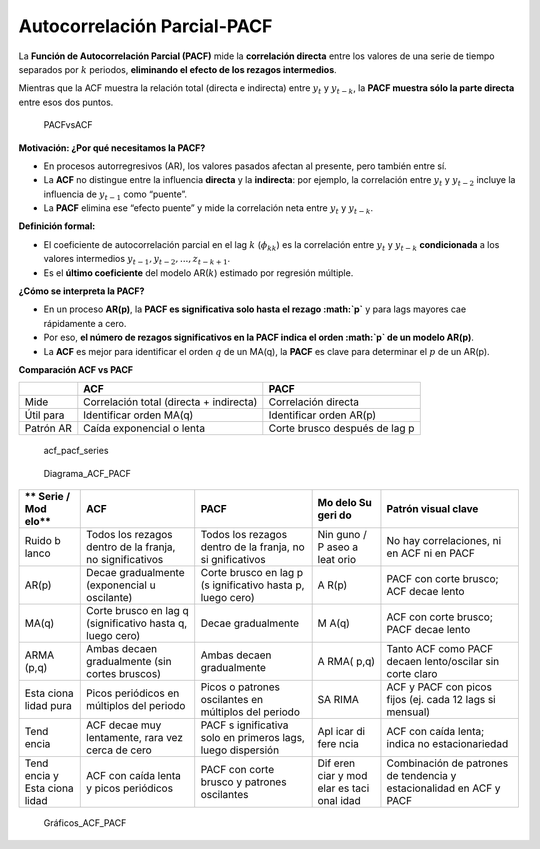 Autocorrelación Parcial-PACF
----------------------------

La **Función de Autocorrelación Parcial (PACF)** mide la **correlación
directa** entre los valores de una serie de tiempo separados por
:math:`k` periodos, **eliminando el efecto de los rezagos intermedios**.

Mientras que la ACF muestra la relación total (directa e indirecta)
entre :math:`y_t` y :math:`y_{t-k}`, la **PACF muestra sólo la parte
directa** entre esos dos puntos.

.. figure:: PACFvsACF.png
   :alt: PACFvsACF

   PACFvsACF

**Motivación: ¿Por qué necesitamos la PACF?**

-  En procesos autorregresivos (AR), los valores pasados afectan al
   presente, pero también entre sí.

-  La **ACF** no distingue entre la influencia **directa** y la
   **indirecta**: por ejemplo, la correlación entre :math:`y_t` y
   :math:`y_{t-2}` incluye la influencia de :math:`y_{t-1}` como
   “puente”.

-  La **PACF** elimina ese “efecto puente” y mide la correlación neta
   entre :math:`y_t` y :math:`y_{t-k}`.

**Definición formal:**

-  El coeficiente de autocorrelación parcial en el lag :math:`k`
   (:math:`\phi_{kk}`) es la correlación entre :math:`y_t` y
   :math:`y_{t-k}` **condicionada** a los valores intermedios
   :math:`y_{t-1}, y_{t-2}, ..., z_{t-k+1}`.

-  Es el **último coeficiente** del modelo AR(:math:`k`) estimado por
   regresión múltiple.

**¿Cómo se interpreta la PACF?**

-  En un proceso **AR(p)**, la **PACF es significativa solo hasta el
   rezago :math:`p`** y para lags mayores cae rápidamente a cero.

-  Por eso, **el número de rezagos significativos en la PACF indica el
   orden :math:`p` de un modelo AR(p)**.

-  La **ACF** es mejor para identificar el orden :math:`q` de un MA(q),
   la **PACF** es clave para determinar el :math:`p` de un AR(p).

**Comparación ACF vs PACF**

+-----------+---------------------------+---------------------------+
|           | ACF                       | PACF                      |
+===========+===========================+===========================+
| Mide      | Correlación total         | Correlación directa       |
|           | (directa + indirecta)     |                           |
+-----------+---------------------------+---------------------------+
| Útil para | Identificar orden MA(q)   | Identificar orden AR(p)   |
+-----------+---------------------------+---------------------------+
| Patrón AR | Caída exponencial o lenta | Corte brusco después de   |
|           |                           | lag p                     |
+-----------+---------------------------+---------------------------+

.. figure:: acf_pacf_series.png
   :alt: acf_pacf_series

   acf_pacf_series

.. figure:: Diagrama_ACF_PACF.png
   :alt: Diagrama_ACF_PACF

   Diagrama_ACF_PACF

+-------+----------------+--------------+------+---------------------+
| **    | **ACF**        | **PACF**     | **Mo | **Patrón visual     |
| Serie |                |              | delo | clave**             |
| /     |                |              | Su   |                     |
| Mod   |                |              | geri |                     |
| elo** |                |              | do** |                     |
+=======+================+==============+======+=====================+
| Ruido | Todos los      | Todos los    | Nin  | No hay              |
| b     | rezagos dentro | rezagos      | guno | correlaciones, ni   |
| lanco | de la franja,  | dentro de la | /    | en ACF ni en PACF   |
|       | no             | franja, no   | P    |                     |
|       | significativos | si           | aseo |                     |
|       |                | gnificativos | a    |                     |
|       |                |              | leat |                     |
|       |                |              | orio |                     |
+-------+----------------+--------------+------+---------------------+
| AR(p) | Decae          | Corte brusco | A    | PACF con corte      |
|       | gradualmente   | en lag p     | R(p) | brusco; ACF decae   |
|       | (exponencial u | (s           |      | lento               |
|       | oscilante)     | ignificativo |      |                     |
|       |                | hasta p,     |      |                     |
|       |                | luego cero)  |      |                     |
+-------+----------------+--------------+------+---------------------+
| MA(q) | Corte brusco   | Decae        | M    | ACF con corte       |
|       | en lag q       | gradualmente | A(q) | brusco; PACF decae  |
|       | (significativo |              |      | lento               |
|       | hasta q, luego |              |      |                     |
|       | cero)          |              |      |                     |
+-------+----------------+--------------+------+---------------------+
| ARMA  | Ambas decaen   | Ambas decaen | A    | Tanto ACF como PACF |
| (p,q) | gradualmente   | gradualmente | RMA( | decaen              |
|       | (sin cortes    |              | p,q) | lento/oscilar sin   |
|       | bruscos)       |              |      | corte claro         |
+-------+----------------+--------------+------+---------------------+
| Esta  | Picos          | Picos o      | SA   | ACF y PACF con      |
| ciona | periódicos en  | patrones     | RIMA | picos fijos (ej.    |
| lidad | múltiplos del  | oscilantes   |      | cada 12 lags si     |
| pura  | periodo        | en múltiplos |      | mensual)            |
|       |                | del periodo  |      |                     |
+-------+----------------+--------------+------+---------------------+
| Tend  | ACF decae muy  | PACF         | Apl  | ACF con caída       |
| encia | lentamente,    | s            | icar | lenta; indica no    |
|       | rara vez cerca | ignificativa | di   | estacionariedad     |
|       | de cero        | solo en      | fere |                     |
|       |                | primeros     | ncia |                     |
|       |                | lags, luego  |      |                     |
|       |                | dispersión   |      |                     |
+-------+----------------+--------------+------+---------------------+
| Tend  | ACF con caída  | PACF con     | Dif  | Combinación de      |
| encia | lenta y picos  | corte brusco | eren | patrones de         |
| y     | periódicos     | y patrones   | ciar | tendencia y         |
| Esta  |                | oscilantes   | y    | estacionalidad en   |
| ciona |                |              | mod  | ACF y PACF          |
| lidad |                |              | elar |                     |
|       |                |              | es   |                     |
|       |                |              | taci |                     |
|       |                |              | onal |                     |
|       |                |              | idad |                     |
+-------+----------------+--------------+------+---------------------+

.. figure:: Gráficos_ACF_PACF.png
   :alt: Gráficos_ACF_PACF

   Gráficos_ACF_PACF
